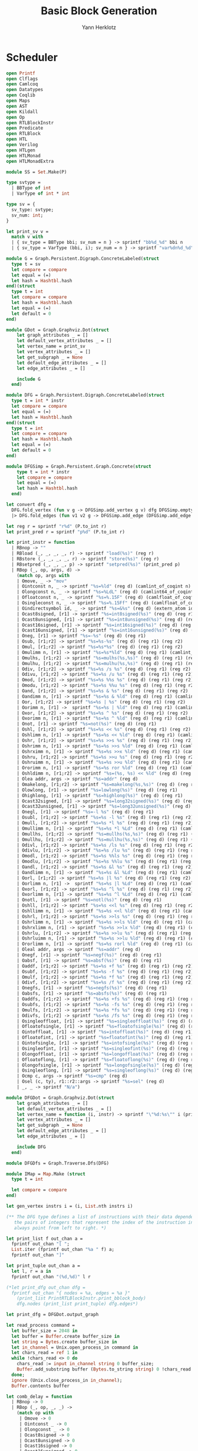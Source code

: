 #+title: Basic Block Generation
#+author: Yann Herklotz
#+email: yann [at] yannherklotz [dot] com

* Scheduler
:PROPERTIES:
:header-args:ocaml: :comments noweb :noweb no-export :padline yes :tangle ../src/hls/Schedule.ml
:END:

#+begin_src ocaml :comments no :padline no :exports none
<<license>>
#+end_src

#+name: scheduler-main
#+begin_src ocaml
open Printf
open Clflags
open Camlcoq
open Datatypes
open Coqlib
open Maps
open AST
open Kildall
open Op
open RTLBlockInstr
open Predicate
open RTLBlock
open HTL
open Verilog
open HTLgen
open HTLMonad
open HTLMonadExtra

module SS = Set.Make(P)

type svtype =
  | BBType of int
  | VarType of int * int

type sv = {
  sv_type: svtype;
  sv_num: int;
}

let print_sv v =
  match v with
  | { sv_type = BBType bbi; sv_num = n } -> sprintf "bb%d_%d" bbi n
  | { sv_type = VarType (bbi, i); sv_num = n } -> sprintf "var%dn%d_%d" bbi i n

module G = Graph.Persistent.Digraph.ConcreteLabeled(struct
  type t = sv
  let compare = compare
  let equal = (=)
  let hash = Hashtbl.hash
end)(struct
  type t = int
  let compare = compare
  let hash = Hashtbl.hash
  let equal = (=)
  let default = 0
end)

module GDot = Graph.Graphviz.Dot(struct
    let graph_attributes _ = []
    let default_vertex_attributes _ = []
    let vertex_name = print_sv
    let vertex_attributes _ = []
    let get_subgraph _ = None
    let default_edge_attributes _ = []
    let edge_attributes _ = []

    include G
  end)

module DFG = Graph.Persistent.Digraph.ConcreteLabeled(struct
  type t = int * instr
  let compare = compare
  let equal = (=)
  let hash = Hashtbl.hash
end)(struct
  type t = int
  let compare = compare
  let hash = Hashtbl.hash
  let equal = (=)
  let default = 0
end)

module DFGSimp = Graph.Persistent.Graph.Concrete(struct
    type t = int * instr
    let compare = compare
    let equal = (=)
    let hash = Hashtbl.hash
  end)

let convert dfg =
  DFG.fold_vertex (fun v g -> DFGSimp.add_vertex g v) dfg DFGSimp.empty
  |> DFG.fold_edges (fun v1 v2 g -> DFGSimp.add_edge (DFGSimp.add_edge g v1 v2) v2 v1) dfg

let reg r = sprintf "r%d" (P.to_int r)
let print_pred r = sprintf "p%d" (P.to_int r)

let print_instr = function
  | RBnop -> ""
  | RBload (_, _, _, _, r) -> sprintf "load(%s)" (reg r)
  | RBstore (_, _, _, _, r) -> sprintf "store(%s)" (reg r)
  | RBsetpred (_, _, _, p) -> sprintf "setpred(%s)" (print_pred p)
  | RBop (_, op, args, d) ->
    (match op, args with
    | Omove, _ -> "mov"
    | Ointconst n, _ -> sprintf "%s=%ld" (reg d) (camlint_of_coqint n)
    | Olongconst n, _ -> sprintf "%s=%LdL" (reg d) (camlint64_of_coqint n)
    | Ofloatconst n, _ -> sprintf "%s=%.15F" (reg d) (camlfloat_of_coqfloat n)
    | Osingleconst n, _ -> sprintf "%s=%.15Ff" (reg d) (camlfloat_of_coqfloat32 n)
    | Oindirectsymbol id, _ -> sprintf "%s=&%s" (reg d) (extern_atom id)
    | Ocast8signed, [r1] -> sprintf "%s=int8signed(%s)" (reg d) (reg r1)
    | Ocast8unsigned, [r1] -> sprintf "%s=int8unsigned(%s)" (reg d) (reg r1)
    | Ocast16signed, [r1] -> sprintf "%s=int16signed(%s)" (reg d) (reg r1)
    | Ocast16unsigned, [r1] -> sprintf "%s=int16unsigned(%s)" (reg d) (reg r1)
    | Oneg, [r1] -> sprintf "%s=-%s" (reg d) (reg r1)
    | Osub, [r1;r2] -> sprintf "%s=%s-%s" (reg d) (reg r1) (reg r2)
    | Omul, [r1;r2] -> sprintf "%s=%s*%s" (reg d) (reg r1) (reg r2)
    | Omulimm n, [r1] -> sprintf "%s=%s*%ld" (reg d) (reg r1) (camlint_of_coqint n)
    | Omulhs, [r1;r2] -> sprintf "%s=mulhs(%s,%s)" (reg d) (reg r1) (reg r2)
    | Omulhu, [r1;r2] -> sprintf "%s=mulhu(%s,%s)" (reg d) (reg r1) (reg r2)
    | Odiv, [r1;r2] -> sprintf "%s=%s /s %s" (reg d) (reg r1) (reg r2)
    | Odivu, [r1;r2] -> sprintf "%s=%s /u %s" (reg d) (reg r1) (reg r2)
    | Omod, [r1;r2] -> sprintf "%s=%s %%s %s" (reg d) (reg r1) (reg r2)
    | Omodu, [r1;r2] -> sprintf "%s=%s %%u %s" (reg d) (reg r1) (reg r2)
    | Oand, [r1;r2] -> sprintf "%s=%s & %s" (reg d) (reg r1) (reg r2)
    | Oandimm n, [r1] -> sprintf "%s=%s & %ld" (reg d) (reg r1) (camlint_of_coqint n)
    | Oor, [r1;r2] -> sprintf "%s=%s | %s" (reg d) (reg r1) (reg r2)
    | Oorimm n, [r1] ->  sprintf "%s=%s | %ld" (reg d) (reg r1) (camlint_of_coqint n)
    | Oxor, [r1;r2] -> sprintf "%s=%s ^ %s" (reg d) (reg r1) (reg r2)
    | Oxorimm n, [r1] -> sprintf "%s=%s ^ %ld" (reg d) (reg r1) (camlint_of_coqint n)
    | Onot, [r1] -> sprintf "%s=not(%s)" (reg d) (reg r1)
    | Oshl, [r1;r2] -> sprintf "%s=%s << %s" (reg d) (reg r1) (reg r2)
    | Oshlimm n, [r1] -> sprintf "%s=%s << %ld" (reg d) (reg r1) (camlint_of_coqint n)
    | Oshr, [r1;r2] -> sprintf "%s=%s >>s %s" (reg d) (reg r1) (reg r2)
    | Oshrimm n, [r1] -> sprintf "%s=%s >>s %ld" (reg d) (reg r1) (camlint_of_coqint n)
    | Oshrximm n, [r1] -> sprintf "%s=%s >>x %ld" (reg d) (reg r1) (camlint_of_coqint n)
    | Oshru, [r1;r2] -> sprintf "%s=%s >>u %s" (reg d) (reg r1) (reg r2)
    | Oshruimm n, [r1] -> sprintf "%s=%s >>u %ld" (reg d) (reg r1) (camlint_of_coqint n)
    | Ororimm n, [r1] -> sprintf "%s=%s ror %ld" (reg d) (reg r1) (camlint_of_coqint n)
    | Oshldimm n, [r1;r2] -> sprintf "%s=(%s, %s) << %ld" (reg d) (reg r1) (reg r2) (camlint_of_coqint n)
    | Olea addr, args -> sprintf "%s=addr" (reg d)
    | Omakelong, [r1;r2] -> sprintf "%s=makelong(%s,%s)" (reg d) (reg r1) (reg r2)
    | Olowlong, [r1] -> sprintf "%s=lowlong(%s)" (reg d) (reg r1)
    | Ohighlong, [r1] -> sprintf "%s=highlong(%s)" (reg d) (reg r1)
    | Ocast32signed, [r1] -> sprintf "%s=long32signed(%s)" (reg d) (reg r1)
    | Ocast32unsigned, [r1] -> sprintf "%s=long32unsigned(%s)" (reg d) (reg r1)
    | Onegl, [r1] -> sprintf "%s=-l %s" (reg d) (reg r1)
    | Osubl, [r1;r2] -> sprintf "%s=%s -l %s" (reg d) (reg r1) (reg r2)
    | Omull, [r1;r2] -> sprintf "%s=%s *l %s" (reg d) (reg r1) (reg r2)
    | Omullimm n, [r1] -> sprintf "%s=%s *l %Ld" (reg d) (reg r1) (camlint64_of_coqint n)
    | Omullhs, [r1;r2] -> sprintf "%s=mullhs(%s,%s)" (reg d) (reg r1) (reg r2)
    | Omullhu, [r1;r2] -> sprintf "%s=mullhu(%s,%s)" (reg d) (reg r1) (reg r2)
    | Odivl, [r1;r2] -> sprintf "%s=%s /ls %s" (reg d) (reg r1) (reg r2)
    | Odivlu, [r1;r2] -> sprintf "%s=%s /lu %s" (reg d) (reg r1) (reg r2)
    | Omodl, [r1;r2] -> sprintf "%s=%s %%ls %s" (reg d) (reg r1) (reg r2)
    | Omodlu, [r1;r2] -> sprintf "%s=%s %%lu %s" (reg d) (reg r1) (reg r2)
    | Oandl, [r1;r2] -> sprintf "%s=%s &l %s" (reg d) (reg r1) (reg r2)
    | Oandlimm n, [r1] -> sprintf "%s=%s &l %Ld" (reg d) (reg r1) (camlint64_of_coqint n)
    | Oorl, [r1;r2] -> sprintf "%s=%s |l %s" (reg d) (reg r1) (reg r2)
    | Oorlimm n, [r1] ->  sprintf "%s=%s |l %Ld" (reg d) (reg r1) (camlint64_of_coqint n)
    | Oxorl, [r1;r2] -> sprintf "%s=%s ^l %s" (reg d) (reg r1) (reg r2)
    | Oxorlimm n, [r1] -> sprintf "%s=%s ^l %Ld" (reg d) (reg r1) (camlint64_of_coqint n)
    | Onotl, [r1] -> sprintf "%s=notl(%s)" (reg d) (reg r1)
    | Oshll, [r1;r2] -> sprintf "%s=%s <<l %s" (reg d) (reg r1) (reg r2)
    | Oshllimm n, [r1] -> sprintf "%s=%s <<l %ld" (reg d) (reg r1) (camlint_of_coqint n)
    | Oshrl, [r1;r2] -> sprintf "%s=%s >>ls %s" (reg d) (reg r1) (reg r2)
    | Oshrlimm n, [r1] -> sprintf "%s=%s >>ls %ld" (reg d) (reg r1) (camlint_of_coqint n)
    | Oshrxlimm n, [r1] -> sprintf "%s=%s >>lx %ld" (reg d) (reg r1) (camlint_of_coqint n)
    | Oshrlu, [r1;r2] -> sprintf "%s=%s >>lu %s" (reg d) (reg r1) (reg r2)
    | Oshrluimm n, [r1] -> sprintf "%s=%s >>lu %ld" (reg d) (reg r1) (camlint_of_coqint n)
    | Ororlimm n, [r1] -> sprintf "%s=%s rorl %ld" (reg d) (reg r1) (camlint_of_coqint n)
    | Oleal addr, args -> sprintf "%s=addr" (reg d)
    | Onegf, [r1] -> sprintf "%s=negf(%s)" (reg d) (reg r1)
    | Oabsf, [r1] -> sprintf "%s=absf(%s)" (reg d) (reg r1)
    | Oaddf, [r1;r2] -> sprintf "%s=%s +f %s" (reg d) (reg r1) (reg r2)
    | Osubf, [r1;r2] -> sprintf "%s=%s -f %s" (reg d) (reg r1) (reg r2)
    | Omulf, [r1;r2] -> sprintf "%s=%s *f %s" (reg d) (reg r1) (reg r2)
    | Odivf, [r1;r2] -> sprintf "%s=%s /f %s" (reg d) (reg r1) (reg r2)
    | Onegfs, [r1] -> sprintf "%s=negfs(%s)" (reg d) (reg r1)
    | Oabsfs, [r1] -> sprintf "%s=absfs(%s)" (reg d) (reg r1)
    | Oaddfs, [r1;r2] -> sprintf "%s=%s +fs %s" (reg d) (reg r1) (reg r2)
    | Osubfs, [r1;r2] -> sprintf "%s=%s -fs %s" (reg d) (reg r1) (reg r2)
    | Omulfs, [r1;r2] -> sprintf "%s=%s *fs %s" (reg d) (reg r1) (reg r2)
    | Odivfs, [r1;r2] -> sprintf "%s=%s /fs %s" (reg d) (reg r1) (reg r2)
    | Osingleoffloat, [r1] -> sprintf "%s=singleoffloat(%s)" (reg d) (reg r1)
    | Ofloatofsingle, [r1] -> sprintf "%s=floatofsingle(%s)" (reg d) (reg r1)
    | Ointoffloat, [r1] -> sprintf "%s=intoffloat(%s)" (reg d) (reg r1)
    | Ofloatofint, [r1] -> sprintf "%s=floatofint(%s)" (reg d) (reg r1)
    | Ointofsingle, [r1] -> sprintf "%s=intofsingle(%s)" (reg d) (reg r1)
    | Osingleofint, [r1] -> sprintf "%s=singleofint(%s)" (reg d) (reg r1)
    | Olongoffloat, [r1] -> sprintf "%s=longoffloat(%s)" (reg d) (reg r1)
    | Ofloatoflong, [r1] -> sprintf "%s=floatoflong(%s)" (reg d) (reg r1)
    | Olongofsingle, [r1] -> sprintf "%s=longofsingle(%s)" (reg d) (reg r1)
    | Osingleoflong, [r1] -> sprintf "%s=singleoflong(%s)" (reg d) (reg r1)
    | Ocmp c, args -> sprintf "%s=cmp" (reg d)
    | Osel (c, ty), r1::r2::args -> sprintf "%s=sel" (reg d)
    | _, _ -> sprintf "N/a")

module DFGDot = Graph.Graphviz.Dot(struct
    let graph_attributes _ = []
    let default_vertex_attributes _ = []
    let vertex_name = function (i, instr) -> sprintf "\"%d:%s\"" i (print_instr instr)
    let vertex_attributes _ = []
    let get_subgraph _ = None
    let default_edge_attributes _ = []
    let edge_attributes _ = []

    include DFG
  end)

module DFGDfs = Graph.Traverse.Dfs(DFG)

module IMap = Map.Make (struct
  type t = int

  let compare = compare
end)

let gen_vertex instrs i = (i, List.nth instrs i)

(** The DFG type defines a list of instructions with their data dependencies as [edges], which are
   the pairs of integers that represent the index of the instruction in the [nodes].  The edges
   always point from left to right. *)

let print_list f out_chan a =
  fprintf out_chan "[ ";
  List.iter (fprintf out_chan "%a " f) a;
  fprintf out_chan "]"

let print_tuple out_chan a =
  let l, r = a in
  fprintf out_chan "(%d,%d)" l r

(*let print_dfg out_chan dfg =
  fprintf out_chan "{ nodes = %a, edges = %a }"
    (print_list PrintRTLBlockInstr.print_bblock_body)
    dfg.nodes (print_list print_tuple) dfg.edges*)

let print_dfg = DFGDot.output_graph

let read_process command =
  let buffer_size = 2048 in
  let buffer = Buffer.create buffer_size in
  let string = Bytes.create buffer_size in
  let in_channel = Unix.open_process_in command in
  let chars_read = ref 1 in
  while !chars_read <> 0 do
    chars_read := input in_channel string 0 buffer_size;
    Buffer.add_substring buffer (Bytes.to_string string) 0 !chars_read
  done;
  ignore (Unix.close_process_in in_channel);
  Buffer.contents buffer

let comb_delay = function
  | RBnop -> 0
  | RBop (_, op, _, _) ->
    (match op with
     | Omove -> 0
     | Ointconst _ -> 0
     | Olongconst _ -> 0
     | Ocast8signed -> 0
     | Ocast8unsigned -> 0
     | Ocast16signed -> 0
     | Ocast16unsigned -> 0
     | Oneg -> 0
     | Onot -> 0
     | Oor -> 0
     | Oorimm _ -> 0
     | Oand -> 0
     | Oandimm _ -> 0
     | Oxor -> 0
     | Oxorimm _ -> 0
     | Omul -> 8
     | Omulimm _ -> 8
     | Omulhs -> 8
     | Omulhu -> 8
     | Odiv -> 72
     | Odivu -> 72
     | Omod -> 72
     | Omodu -> 72
     | _ -> 1)
  | _ -> 1

let pipeline_stages = function
  | RBload _ -> 2
  | RBop (_, op, _, _) ->
    (match op with
     | Odiv -> 32
     | Odivu -> 32
     | Omod -> 32
     | Omodu -> 32
     | _ -> 0)
  | _ -> 0

(** Add a dependency if it uses a register that was written to previously. *)
let add_dep map i tree dfg curr =
  match PTree.get curr tree with
  | None -> dfg
  | Some ip ->
    let ipv = (List.nth map ip) in
    DFG.add_edge_e dfg (ipv, comb_delay (snd (List.nth map i)), List.nth map i)

(** This function calculates the dependencies of each instruction.  The nodes correspond to previous
   registers that were allocated and show which instruction caused it.

   This function only gathers the RAW constraints, and will therefore only be active for operations
   that modify registers, which is this case only affects loads and operations. *)
let accumulate_RAW_deps map dfg curr =
  let i, dst_map, graph = dfg in
  let acc_dep_instruction rs dst =
    ( i + 1,
      PTree.set dst i dst_map,
      List.fold_left (add_dep map i dst_map) graph rs
    )
  in
  let acc_dep_instruction_nodst rs =
    ( i + 1,
      dst_map,
    List.fold_left (add_dep map i dst_map) graph rs)
  in
  match curr with
  | RBop (op, _, rs, dst) -> acc_dep_instruction rs dst
  | RBload (op, _mem, _addr, rs, dst) -> acc_dep_instruction rs dst
  | RBsetpred (_op, _mem, rs, _p) -> acc_dep_instruction_nodst rs
  | RBstore (op, _mem, _addr, rs, src) -> acc_dep_instruction_nodst (src :: rs)
  | _ -> (i + 1, dst_map, graph)

(** Finds the next write to the [dst] register.  This is a small optimisation so that only one
   dependency is generated for a data dependency. *)
let rec find_next_dst_write i dst i' curr =
  let check_dst dst' curr' =
    if dst = dst' then Some (i, i')
    else find_next_dst_write i dst (i' + 1) curr'
  in
  match curr with
  | [] -> None
  | RBop (_, _, _, dst') :: curr' -> check_dst dst' curr'
  | RBload (_, _, _, _, dst') :: curr' -> check_dst dst' curr'
  | _ :: curr' -> find_next_dst_write i dst (i' + 1) curr'

let rec find_all_next_dst_read i dst i' curr =
  let check_dst rs curr' =
    if List.exists (fun x -> x = dst) rs
    then (i, i') :: find_all_next_dst_read i dst (i' + 1) curr'
    else find_all_next_dst_read i dst (i' + 1) curr'
  in
  match curr with
  | [] -> []
  | RBop (_, _, rs, _) :: curr' -> check_dst rs curr'
  | RBload (_, _, _, rs, _) :: curr' -> check_dst rs curr'
  | RBstore (_, _, _, rs, src) :: curr' -> check_dst (src :: rs) curr'
  | RBnop :: curr' -> find_all_next_dst_read i dst (i' + 1) curr'
  | RBsetpred (_, _, rs, _) :: curr' -> check_dst rs curr'

let drop i lst =
  let rec drop' i' lst' =
    match lst' with
    | _ :: ls -> if i' = i then ls else drop' (i' + 1) ls
    | [] -> []
  in
  if i = 0 then lst else drop' 1 lst

let take i lst =
  let rec take' i' lst' =
    match lst' with
    | l :: ls -> if i' = i then [ l ] else l :: take' (i' + 1) ls
    | [] -> []
  in
  if i = 0 then [] else take' 1 lst

let rec next_store i = function
  | [] -> None
  | RBstore (_, _, _, _, _) :: _ -> Some i
  | _ :: rst -> next_store (i + 1) rst

let rec next_load i = function
  | [] -> None
  | RBload (_, _, _, _, _) :: _ -> Some i
  | _ :: rst -> next_load (i + 1) rst

let accumulate_RAW_mem_deps instrs dfg curri =
  let i, curr = curri in
  match curr with
  | RBload (_, _, _, _, _) -> (
      match next_store 0 (take i instrs |> List.rev) with
      | None -> dfg
      | Some d -> DFG.add_edge dfg (gen_vertex instrs (i - d - 1)) (gen_vertex instrs i) )
  | _ -> dfg

let accumulate_WAR_mem_deps instrs dfg curri =
  let i, curr = curri in
  match curr with
  | RBstore (_, _, _, _, _) -> (
      match next_load 0 (take i instrs |> List.rev) with
      | None -> dfg
      | Some d -> DFG.add_edge dfg (gen_vertex instrs (i - d - 1)) (gen_vertex instrs i) )
  | _ -> dfg

let accumulate_WAW_mem_deps instrs dfg curri =
  let i, curr = curri in
  match curr with
  | RBstore (_, _, _, _, _) -> (
      match next_store 0 (take i instrs |> List.rev) with
      | None -> dfg
      | Some d -> DFG.add_edge dfg (gen_vertex instrs (i - d - 1)) (gen_vertex instrs i))
  | _ -> dfg

(** Predicate dependencies. *)

let rec in_predicate p p' =
  match p' with
  | Plit p'' -> P.to_int p = P.to_int (snd p'')
  | Pand (p1, p2) -> in_predicate p p1 || in_predicate p p2
  | Por (p1, p2) -> in_predicate p p1 || in_predicate p p2
  | Ptrue -> false
  | Pfalse -> false

let get_predicate = function
  | RBop (p, _, _, _) -> p
  | RBload (p, _, _, _, _) -> p
  | RBstore (p, _, _, _, _) -> p
  | RBsetpred (p, _, _, _) -> p
  | _ -> None

let rec next_setpred p i = function
  | [] -> None
  | RBsetpred (_, _, _, p') :: rst ->
    if in_predicate p' p then
      Some i
    else
      next_setpred p (i + 1) rst
  | _ :: rst -> next_setpred p (i + 1) rst

let rec next_preduse p i instr=
  let next p' rst =
    if in_predicate p p' then
      Some i
    else
      next_preduse p (i + 1) rst
  in
  match instr with
  | [] -> None
  | RBload (Some p', _, _, _, _) :: rst -> next p' rst
  | RBstore (Some p', _, _, _, _) :: rst -> next p' rst
  | RBop (Some p', _, _, _) :: rst -> next p' rst
  | RBsetpred (Some p', _, _, _) :: rst -> next p' rst
  | _ :: rst -> next_load (i + 1) rst

let accumulate_RAW_pred_deps instrs dfg curri =
  let i, curr = curri in
  match get_predicate curr with
  | Some p -> (
      match next_setpred p 0 (take i instrs |> List.rev) with
      | None -> dfg
      | Some d -> DFG.add_edge dfg (gen_vertex instrs (i - d - 1)) (gen_vertex instrs i) )
  | _ -> dfg

let accumulate_WAR_pred_deps instrs dfg curri =
  let i, curr = curri in
  match curr with
  | RBsetpred (_, _, _, p) -> (
      match next_preduse p 0 (take i instrs |> List.rev) with
      | None -> dfg
      | Some d -> DFG.add_edge dfg (gen_vertex instrs (i - d - 1)) (gen_vertex instrs i) )
  | _ -> dfg

let accumulate_WAW_pred_deps instrs dfg curri =
  let i, curr = curri in
  match curr with
  | RBsetpred (_, _, _, p) -> (
      match next_setpred (Plit (true, p)) 0 (take i instrs |> List.rev) with
      | None -> dfg
      | Some d -> DFG.add_edge dfg (gen_vertex instrs (i - d - 1)) (gen_vertex instrs i) )
  | _ -> dfg

(** This function calculates the WAW dependencies, which happen when two writes are ordered one
   after another and therefore have to be kept in that order.  This accumulation might be redundant
   if register renaming is done before hand, because then these dependencies can be avoided. *)
let accumulate_WAW_deps instrs dfg curri =
  let i, curr = curri in
  let dst_dep dst =
    match find_next_dst_write i dst (i + 1) (drop (i + 1) instrs) with
    | Some (a, b) -> DFG.add_edge dfg (gen_vertex instrs a) (gen_vertex instrs b)
    | _ -> dfg
  in
  match curr with
  | RBop (_, _, _, dst) -> dst_dep dst
  | RBload (_, _, _, _, dst) -> dst_dep dst
  | RBstore (_, _, _, _, _) -> (
      match next_store (i + 1) (drop (i + 1) instrs) with
      | None -> dfg
      | Some i' -> DFG.add_edge dfg (gen_vertex instrs i) (gen_vertex instrs i') )
  | _ -> dfg

let accumulate_WAR_deps instrs dfg curri =
  let i, curr = curri in
  let dst_dep dst =
    let dep_list = find_all_next_dst_read i dst 0 (take i instrs |> List.rev)
        |> List.map (function (d, d') -> (i - d' - 1, d))
    in
    List.fold_left (fun g ->
        function (d, d') -> DFG.add_edge g (gen_vertex instrs d) (gen_vertex instrs d')) dfg dep_list
  in
  match curr with
  | RBop (_, _, _, dst) -> dst_dep dst
  | RBload (_, _, _, _, dst) -> dst_dep dst
  | _ -> dfg

let assigned_vars vars = function
  | RBnop -> vars
  | RBop (_, _, _, dst) -> dst :: vars
  | RBload (_, _, _, _, dst) -> dst :: vars
  | RBstore (_, _, _, _, _) -> vars
  | RBsetpred (_, _, _, _) -> vars

let get_pred = function
  | RBnop -> None
  | RBop (op, _, _, _) -> op
  | RBload (op, _, _, _, _) -> op
  | RBstore (op, _, _, _, _) -> op
  | RBsetpred (_, _, _, _) -> None

let independant_pred p p' =
  match sat_pred_simple (Pand (p, p')) with
  | None -> true
  | _ -> false

let check_dependent op1 op2 =
  match op1, op2 with
  | Some p, Some p' -> not (independant_pred p p')
  | _, _ -> true

let remove_unnecessary_deps graph =
  let is_dependent v1 v2 g =
    let (_, instr1) = v1 in
    let (_, instr2) = v2 in
    if check_dependent (get_pred instr1) (get_pred instr2)
    then g
    else DFG.remove_edge g v1 v2
  in
  DFG.fold_edges is_dependent graph graph

(** All the nodes in the DFG have to come after the source of the basic block, and should terminate
   before the sink of the basic block.  After that, there should be constraints for data
   dependencies between nodes. *)
let gather_bb_constraints debug bb =
  let ibody = List.mapi (fun i a -> (i, a)) bb.bb_body in
  let dfg = List.fold_left (fun dfg v -> DFG.add_vertex dfg v) DFG.empty ibody in
  let _, _, dfg' =
    List.fold_left (accumulate_RAW_deps ibody)
      (0, PTree.empty, dfg)
      bb.bb_body
  in
  let dfg'' = List.fold_left (fun dfg f -> List.fold_left (f bb.bb_body) dfg ibody) dfg'
      [ accumulate_WAW_deps;
        accumulate_WAR_deps;
        accumulate_RAW_mem_deps;
        accumulate_WAR_mem_deps;
        accumulate_WAW_mem_deps;
        accumulate_RAW_pred_deps;
        accumulate_WAR_pred_deps;
        accumulate_WAW_pred_deps
      ]
  in
  let dfg''' = remove_unnecessary_deps dfg'' in
  (List.length bb.bb_body, dfg''', successors_instr bb.bb_exit)

let encode_var bbn n i = { sv_type = VarType (bbn, n); sv_num = i }
let encode_bb bbn i = { sv_type = BBType bbn; sv_num = i }

let add_initial_sv n dfg constr =
  let add_initial_sv' (i, instr) g =
    let pipes = pipeline_stages instr in
    if pipes > 0 then
      List.init pipes (fun i' -> i')
      |> List.fold_left (fun g i' ->
          G.add_edge_e g (encode_var n i i', -1, encode_var n i (i'+1))
        ) g
    else g
  in
  DFG.fold_vertex add_initial_sv' dfg constr

let add_super_nodes n dfg =
  DFG.fold_vertex (function v1 -> fun g ->
      (if DFG.in_degree dfg v1 = 0
       then G.add_edge_e g (encode_bb n 0, 0, encode_var n (fst v1) 0)
       else g) |>
      (fun g' ->
         if DFG.out_degree dfg v1 = 0
         then G.add_edge_e g' (encode_var n (fst v1) (pipeline_stages (snd v1)),
                               0, encode_bb n 1)
         else g')) dfg

let add_data_deps n =
  DFG.fold_edges_e (function ((i1, instr1), _, (i2, _)) -> fun g ->
      let end_sv = pipeline_stages instr1 in
      G.add_edge_e g (encode_var n i1 end_sv, 0, encode_var n i2 0)
    )

let add_ctrl_deps n succs constr =
  List.fold_left (fun g n' ->
      G.add_edge_e g (encode_bb n 1, -1, encode_bb n' 0)
    ) constr succs

module BFDFG = Graph.Path.BellmanFord(DFG)(struct
    include DFG
    type t = int
    let weight = DFG.E.label
    let compare = compare
    let add = (+)
    let zero = 0
  end)

module TopoDFG = Graph.Topological.Make(DFG)

let negate_graph constr =
  DFG.fold_edges_e (function (v1, e, v2) -> fun g ->
      DFG.add_edge_e g (v1, -e, v2)
    ) constr DFG.empty

let add_cycle_constr maxf n dfg constr =
  let negated_dfg = negate_graph dfg in
  let max_initial_del = DFG.fold_vertex (fun v1 g ->
      if DFG.in_degree dfg v1 = 0
      then max g (comb_delay (snd v1))
      else g) dfg 0 in
  let longest_path v = BFDFG.all_shortest_paths negated_dfg v
                       |> BFDFG.H.to_seq |> List.of_seq
                       |> List.map (function (x, y) -> (x, y - max_initial_del)) in
  let constrained_paths = List.filter (function (_, m) -> - m > maxf) in
  List.fold_left (fun g -> function (v, v', w) ->
      G.add_edge_e g (encode_var n (fst v) 0,
                      - (int_of_float (Float.ceil (Float.div (float_of_int w) (float_of_int maxf))) - 1),
                      encode_var n (fst v') 0)
    ) constr (DFG.fold_vertex (fun v l ->
      List.append l (longest_path v (*|> (function l -> List.iter (function (a, x) ->
          printf "c: %d %d\n" (fst a) x) l; l)*) |> constrained_paths (* |> (function l -> List.iter (function (a, x) ->
          printf "%d %d\n" (fst a) x) l; l)*)
                     |> List.map (function (v', w) -> (v, v', - w)))
    ) dfg [])

type resource =
  | Mem
  | SDiv
  | UDiv

type resources = {
  res_mem: DFG.V.t list;
  res_udiv: DFG.V.t list;
  res_sdiv: DFG.V.t list;
}

let find_resource = function
  | RBload _ -> Some Mem
  | RBstore _ -> Some Mem
  | RBop (_, op, _, _) ->
    ( match op with
      | Odiv -> Some SDiv
      | Odivu -> Some UDiv
      | Omod -> Some SDiv
      | Omodu -> Some UDiv
      | _ -> None )
  | _ -> None

let add_resource_constr n dfg constr =
  let res = TopoDFG.fold (function (i, instr) ->
    function {res_mem = ml; res_sdiv = sdl; res_udiv = udl} as r ->
    match find_resource instr with
    | Some SDiv -> {r with res_sdiv = (i, instr) :: sdl}
    | Some UDiv -> {r with res_udiv = (i, instr) :: udl}
    | Some Mem -> {r with res_mem = (i, instr) :: ml}
    | None -> r
    ) dfg {res_mem = []; res_sdiv = []; res_udiv = []}
  in
  let get_constraints l g = List.fold_left (fun gv v' ->
      match gv with
      | (g, None) -> (g, Some v')
      | (g, Some v) ->
        (G.add_edge_e g (encode_var n (fst v) 0, -1, encode_var n (fst v') 0), Some v')
    ) (g, None) l |> fst
  in
  get_constraints (List.rev res.res_mem) constr
  |> get_constraints (List.rev res.res_udiv)
  |> get_constraints (List.rev res.res_sdiv)

let gather_cfg_constraints c constr curr =
  let (n, dfg) = curr in
  match PTree.get (P.of_int n) c with
  | None -> assert false
  | Some { bb_exit = ctrl; _ } ->
    add_super_nodes n dfg constr
    |> add_initial_sv n dfg
    |> add_data_deps n dfg
    |> add_ctrl_deps n (successors_instr ctrl
                        |> List.map P.to_int
                        |> List.filter (fun n' -> n' < n))
    |> add_cycle_constr 8 n dfg
    |> add_resource_constr n dfg

let rec intersperse s = function
  | [] -> []
  | [ a ] -> [ a ]
  | x :: xs -> x :: s :: intersperse s xs

let print_objective constr =
  let vars = G.fold_vertex (fun v1 l ->
      match v1 with
      | { sv_type = VarType _; sv_num = 0 } -> print_sv v1 :: l
      | _ -> l
    ) constr []
  in
  "min: " ^ String.concat "" (intersperse " + " vars) ^ ";\n"

let print_lp constr =
  print_objective constr ^
  (G.fold_edges_e (function (e1, w, e2) -> fun s ->
       s ^ sprintf "%s - %s <= %d;\n" (print_sv e1) (print_sv e2) w
     ) constr "" |>
   G.fold_vertex (fun v1 s ->
       s ^ sprintf "int %s;\n" (print_sv v1)
     ) constr)

let update_schedule v = function Some l -> Some (v :: l) | None -> Some [ v ]

let parse_soln (tree, bbtree) s =
  let r = Str.regexp "var\\([0-9]+\\)n\\([0-9]+\\)_0[ ]+\\([0-9]+\\)" in
  let bb = Str.regexp "bb\\([0-9]+\\)_\\([0-9]+\\)[ ]+\\([0-9]+\\)" in
  let upd s = IMap.update
            (Str.matched_group 1 s |> int_of_string)
            (update_schedule
               ( Str.matched_group 2 s |> int_of_string,
                 Str.matched_group 3 s |> int_of_string ))
  in
  if Str.string_match r s 0
  then (upd s tree, bbtree)
  else
    (if Str.string_match bb s 0
     then (tree, upd s bbtree)
     else (tree, bbtree))

let solve_constraints constr =
  let (fn, oc) = Filename.open_temp_file "vericert_" "_lp_solve" in
  fprintf oc "%s\n" (print_lp constr);
  close_out oc;

  let res = Str.split (Str.regexp_string "\n") (read_process ("lp_solve " ^ fn))
            |> drop 3
            |> List.fold_left parse_soln (IMap.empty, IMap.empty)
  in
  (*Sys.remove fn;*) res

let subgraph dfg l =
  let dfg' = List.fold_left (fun g v -> DFG.add_vertex g v) DFG.empty l in
  List.fold_left (fun g v ->
      List.fold_left (fun g' v' ->
          let edges = DFG.find_all_edges dfg v v' in
          List.fold_left DFG.add_edge_e g' edges
        ) g l
    ) dfg' l

let rec all_successors dfg v =
  List.concat (List.fold_left (fun l v ->
      all_successors dfg v :: l
    ) [] (DFG.succ dfg v))

let order_instr dfg =
  DFG.fold_vertex (fun v li ->
      if DFG.in_degree dfg v = 0
      then (List.map snd (v :: all_successors dfg v)) :: li
      else li
    ) dfg []

let combine_bb_schedule schedule s =
  let i, st = s in
  IMap.update st (update_schedule i) schedule

(**let add_el dfg i l =
  List.*)

let check_in el =
  List.exists (List.exists ((=) el))

let all_dfs dfg =
  let roots = DFG.fold_vertex (fun v li ->
      if DFG.in_degree dfg v = 0 then v :: li else li
    ) dfg [] in
  let dfg' = DFG.fold_edges (fun v1 v2 g -> DFG.add_edge g v2 v1) dfg dfg in
  List.fold_left (fun a el ->
      if check_in el a then a else
        (DFGDfs.fold_component (fun v l -> v :: l) [] dfg' el) :: a) [] roots

let range s e =
  List.init (e - s) (fun i -> i)
  |> List.map (fun x -> x + s)

(** Should generate the [RTLPar] code based on the input [RTLBlock] description. *)
let transf_rtlpar c c' schedule =
  let f i bb : RTLPar.bblock =
    match bb with
    | { bb_body = []; bb_exit = c } -> { bb_body = []; bb_exit = c }
    | { bb_body = bb_body'; bb_exit = ctrl_flow } ->
      let dfg = match PTree.get i c' with None -> assert false | Some x -> x in
      let bb_st_e =
        let m = IMap.find (P.to_int i) (snd schedule) in
        (List.assq 0 m, List.assq 1 m) in
      let i_sched = IMap.find (P.to_int i) (fst schedule) in
      let i_sched_tree =
        List.fold_left combine_bb_schedule IMap.empty i_sched
      in
      let body = IMap.to_seq i_sched_tree |> List.of_seq |> List.map snd
                 |> List.map (List.map (fun x -> (x, List.nth bb_body' x)))
      in
      let body2 = List.fold_left (fun x b ->
          match IMap.find_opt b i_sched_tree with
          | Some i -> i :: x
          | None -> [] :: x
        ) [] (range (fst bb_st_e) (snd bb_st_e + 1))
        |> List.map (List.map (fun x -> (x, List.nth bb_body' x)))
        |> List.rev
      in
      (*let final_body = List.map (fun x -> subgraph dfg x |> order_instr) body in*)
      let final_body2 = List.map (fun x -> subgraph dfg x
                                           |> (fun x ->
                                               all_dfs x
                                               |> List.map (subgraph x)
                                               |> List.map (fun y ->
                                                   TopoDFG.fold (fun i l -> snd i :: l) y []
                                                   |> List.rev))) body2
                                           (*|> (fun x -> TopoDFG.fold (fun i l -> snd i :: l) x [])
                                           |> List.rev) body2*)
      in
      { bb_body = final_body2;
        bb_exit = ctrl_flow
      }
  in
  PTree.map f c

let schedule entry (c : RTLBlock.bb RTLBlockInstr.code) =
  let debug = true in
  let transf_graph (_, dfg, _) = dfg in
  let c' = PTree.map1 (fun x -> gather_bb_constraints false x |> transf_graph) c in
  (*let _ = if debug then PTree.map (fun r o -> printf "##### %d #####\n%a\n\n" (P.to_int r) print_dfg o) c' else PTree.empty in*)
  let cgraph = PTree.elements c'
               |> List.map (function (x, y) -> (P.to_int x, y))
               |> List.fold_left (gather_cfg_constraints c) G.empty
  in
  let graph = open_out "constr_graph.dot" in
  fprintf graph "%a\n" GDot.output_graph cgraph;
  close_out graph;
  let schedule' = solve_constraints cgraph in
  (**IMap.iter (fun a b -> printf "##### %d #####\n%a\n\n" a (print_list print_tuple) b) schedule';*)
  (**printf "Schedule: %a\n" (fun a x -> IMap.iter (fun d -> fprintf a "%d: %a\n" d (print_list print_tuple)) x) schedule';*)
  transf_rtlpar c c' schedule'

let rec find_reachable_states c e =
  match PTree.get e c with
  | Some { bb_exit = ex; _ } ->
    e :: List.fold_left (fun x a -> List.concat [x; find_reachable_states c a]) []
      (successors_instr ex |> List.filter (fun x -> P.lt x e))
  | None -> assert false

let add_to_tree c nt i =
  match PTree.get i c with
  | Some p -> PTree.set i p nt
  | None -> assert false

let schedule_fn (f : RTLBlock.coq_function) : RTLPar.coq_function =
  let scheduled = schedule f.fn_entrypoint f.fn_code in
  let reachable = find_reachable_states scheduled f.fn_entrypoint
                  |> List.to_seq |> SS.of_seq |> SS.to_seq |> List.of_seq in
  { fn_sig = f.fn_sig;
    fn_params = f.fn_params;
    fn_stacksize = f.fn_stacksize;
    fn_code = scheduled (*List.fold_left (add_to_tree scheduled) PTree.empty reachable*);
    fn_entrypoint = f.fn_entrypoint
  }
#+end_src

* RTLPargen
:PROPERTIES:
:header-args:coq: :comments noweb :noweb no-export :padline yes :tangle ../src/hls/RTLPargen.v
:END:

#+begin_src coq :comments no :padline no :exports none
<<license>>
#+end_src

#+name: rtlpargen-main
#+begin_src coq
Require Import compcert.backend.Registers.
Require Import compcert.common.AST.
Require Import compcert.common.Globalenvs.
Require Import compcert.common.Memory.
Require Import compcert.common.Values.
Require Import compcert.lib.Floats.
Require Import compcert.lib.Integers.
Require Import compcert.lib.Maps.
Require compcert.verilog.Op.

Require Import vericert.common.Vericertlib.
Require Import vericert.hls.RTLBlock.
Require Import vericert.hls.RTLPar.
Require Import vericert.hls.RTLBlockInstr.
Require Import vericert.hls.Predicate.
Require Import vericert.hls.Abstr.
Import NE.NonEmptyNotation.

#[local] Open Scope positive.
#[local] Open Scope forest.
#[local] Open Scope pred_op.
#+end_src

** Abstract Computations

Define the abstract computation using the [update] function, which will set each register to its
symbolic value.  First we need to define a few helper functions to correctly translate the
predicates.

#+name: rtlpargen-generation
#+begin_src coq
Fixpoint list_translation (l : list reg) (f : forest) {struct l} : list pred_expr :=
  match l with
  | nil => nil
  | i :: l => (f # (Reg i)) :: (list_translation l f)
  end.

Fixpoint replicate {A} (n: nat) (l: A) :=
  match n with
  | O => nil
  | S n => l :: replicate n l
  end.

Definition merge''' x y :=
  match x, y with
  | Some p1, Some p2 => Some (Pand p1 p2)
  | Some p, None | None, Some p => Some p
  | None, None => None
  end.

Definition merge'' x :=
  match x with
  | ((a, e), (b, el)) => (merge''' a b, Econs e el)
  end.

Definition map_pred_op {A B} (pf: option pred_op * (A -> B)) (pa: option pred_op * A): option pred_op * B :=
  match pa, pf with
  | (p, a), (p', f) => (merge''' p p', f a)
  end.

Definition predicated_prod {A B: Type} (p1: predicated A) (p2: predicated B) :=
  NE.map (fun x => match x with ((a, b), (c, d)) => (Pand a c, (b, d)) end)
         (NE.non_empty_prod p1 p2).

Definition predicated_map {A B: Type} (f: A -> B) (p: predicated A): predicated B :=
  NE.map (fun x => (fst x, f (snd x))) p.

(*map (fun x => (fst x, Econs (snd x) Enil)) pel*)
Definition merge' (pel: pred_expr) (tpel: predicated expression_list) :=
  predicated_map (uncurry Econs) (predicated_prod pel tpel).

Fixpoint merge (pel: list pred_expr): predicated expression_list :=
  match pel with
  | nil => NE.singleton (T, Enil)
  | a :: b => merge' a (merge b)
  end.

Definition map_predicated {A B} (pf: predicated (A -> B)) (pa: predicated A): predicated B :=
  predicated_map (fun x => (fst x) (snd x)) (predicated_prod pf pa).

Definition predicated_apply1 {A B} (pf: predicated (A -> B)) (pa: A): predicated B :=
  NE.map (fun x => (fst x, (snd x) pa)) pf.

Definition predicated_apply2 {A B C} (pf: predicated (A -> B -> C)) (pa: A) (pb: B): predicated C :=
  NE.map (fun x => (fst x, (snd x) pa pb)) pf.

Definition predicated_apply3 {A B C D} (pf: predicated (A -> B -> C -> D)) (pa: A) (pb: B) (pc: C): predicated D :=
  NE.map (fun x => (fst x, (snd x) pa pb pc)) pf.

Definition predicated_from_opt {A: Type} (p: option pred_op) (a: A) :=
  match p with
  | Some p' => NE.singleton (p', a)
  | None => NE.singleton (T, a)
  end.

#[local] Open Scope non_empty_scope.
#[local] Open Scope pred_op.

Fixpoint NEfold_left {A B} (f: A -> B -> A) (l: NE.non_empty B) (a: A) : A :=
  match l with
  | NE.singleton a' => f a a'
  | a' ::| b => NEfold_left f b (f a a')
  end.

Fixpoint NEapp {A} (l m: NE.non_empty A) :=
  match l with
  | NE.singleton a => a ::| m
  | a ::| b => a ::| NEapp b m
  end.

Definition app_predicated' {A: Type} (a b: predicated A) :=
  let negation := ¬ (NEfold_left (fun a b => a ∨ (fst b)) b ⟂) in
  NEapp (NE.map (fun x => (negation ∧ fst x, snd x)) a) b.

Definition app_predicated {A: Type} (p: option pred_op) (a b: predicated A) :=
  match p with
  | Some p' => NEapp (NE.map (fun x => (¬ p' ∧ fst x, snd x)) a)
                     (NE.map (fun x => (p' ∧ fst x, snd x)) b)
  | None => b
  end.

Definition pred_ret {A: Type} (a: A) : predicated A :=
  NE.singleton (T, a).

#+end_src

*** Update Function
:PROPERTIES:
:CUSTOM_ID: update-function
:END:

The [update] function will generate a new forest given an existing forest and a new instruction, so
that it can evaluate a symbolic expression by folding over a list of instructions.  The main problem
is that predicates need to be merged as well, so that:

1. The predicates are *independent*.
2. The expression assigned to the register should still be correct.

This is done by multiplying the predicates together, and assigning the negation of the expression to
the other predicates.

#+name: rtlpargen-update-function
#+begin_src coq
Definition update (f : forest) (i : instr) : forest :=
  match i with
  | RBnop => f
  | RBop p op rl r =>
    f # (Reg r) <-
    (app_predicated p
       (f # (Reg r))
       (map_predicated (pred_ret (Eop op)) (merge (list_translation rl f))))
  | RBload p chunk addr rl r =>
    f # (Reg r) <-
      (app_predicated p
         (f # (Reg r))
         (map_predicated
            (map_predicated (pred_ret (Eload chunk addr)) (merge (list_translation rl f)))
            (f # Mem)))
  | RBstore p chunk addr rl r =>
    f # Mem <-
      (app_predicated p
         (f # Mem)
         (map_predicated
            (map_predicated
               (predicated_apply2 (map_predicated (pred_ret Estore) (f # (Reg r))) chunk addr)
               (merge (list_translation rl f))) (f # Mem)))
  | RBsetpred p' c args p =>
    f # (Pred p) <-
    (app_predicated p'
       (f # (Pred p))
       (map_predicated (pred_ret (Esetpred c)) (merge (list_translation args f))))
  end.
#+end_src

Implementing which are necessary to show the correctness of the translation validation by
showing that there aren't any more effects in the resultant RTLPar code than in the RTLBlock code.

Get a sequence from the basic block.

#+name: rtlpargen-abstract-seq
#+begin_src coq
Fixpoint abstract_sequence (f : forest) (b : list instr) : forest :=
  match b with
  | nil => f
  | i :: l => abstract_sequence (update f i) l
  end.
#+end_src

Check equivalence of control flow instructions.  As none of the basic blocks should have been
moved, none of the labels should be different, meaning the control-flow instructions should match
exactly.

#+name: rtlpargen-check-functions
#+begin_src coq
Definition check_control_flow_instr (c1 c2: cf_instr) : bool :=
  if cf_instr_eq c1 c2 then true else false.
#+end_src

We define the top-level oracle that will check if two basic blocks are equivalent after a
scheduling transformation.

#+name: rtlpargen-top-check-functions
#+begin_src coq
Definition empty_trees (bb: RTLBlock.bb) (bbt: RTLPar.bb) : bool :=
  match bb with
  | nil =>
    match bbt with
    | nil => true
    | _ => false
    end
  | _ => true
  end.

Definition schedule_oracle (bb: RTLBlock.bblock) (bbt: RTLPar.bblock) : bool :=
  check (abstract_sequence empty (bb_body bb))
        (abstract_sequence empty (concat (concat (bb_body bbt)))) &&
  check_control_flow_instr (bb_exit bb) (bb_exit bbt) &&
  empty_trees (bb_body bb) (bb_body bbt).

Definition check_scheduled_trees := beq2 schedule_oracle.

Ltac solve_scheduled_trees_correct :=
  intros; unfold check_scheduled_trees in *;
  match goal with
  | [ H: context[beq2 _ _ _], x: positive |- _ ] =>
    rewrite beq2_correct in H; specialize (H x)
  end; repeat destruct_match; crush.

Lemma check_scheduled_trees_correct:
  forall f1 f2 x y1,
    check_scheduled_trees f1 f2 = true ->
    PTree.get x f1 = Some y1 ->
    exists y2, PTree.get x f2 = Some y2 /\ schedule_oracle y1 y2 = true.
Proof. solve_scheduled_trees_correct; eexists; crush. Qed.

Lemma check_scheduled_trees_correct2:
  forall f1 f2 x,
    check_scheduled_trees f1 f2 = true ->
    PTree.get x f1 = None ->
    PTree.get x f2 = None.
Proof. solve_scheduled_trees_correct. Qed.

#+end_src

** Top-level Functions

#+name: rtlpargen-top-level-functions
#+begin_src coq
Parameter schedule : RTLBlock.function -> RTLPar.function.

Definition transl_function (f: RTLBlock.function) : Errors.res RTLPar.function :=
  let tfcode := fn_code (schedule f) in
  if check_scheduled_trees f.(fn_code) tfcode then
    Errors.OK (mkfunction f.(fn_sig)
                          f.(fn_params)
                          f.(fn_stacksize)
                          tfcode
                          f.(fn_entrypoint))
  else
    Errors.Error (Errors.msg "RTLPargen: Could not prove the blocks equivalent.").

Definition transl_fundef := transf_partial_fundef transl_function.

Definition transl_program (p : RTLBlock.program) : Errors.res RTLPar.program :=
  transform_partial_program transl_fundef p.
#+end_src

* RTLPargenproof
:PROPERTIES:
:header-args:coq: :comments noweb :noweb no-export :padline yes :tangle ../src/hls/RTLPargenproof.v
:END:

#+begin_src coq :comments no :padline no :exports none
<<license>>
#+end_src

#+name: rtlpargenproof-imports
#+begin_src coq
Require Import compcert.backend.Registers.
Require Import compcert.common.AST.
Require Import compcert.common.Errors.
Require Import compcert.common.Linking.
Require Import compcert.common.Globalenvs.
Require Import compcert.common.Memory.
Require Import compcert.common.Values.
Require Import compcert.lib.Maps.

Require Import vericert.common.Vericertlib.
Require Import vericert.hls.RTLBlock.
Require Import vericert.hls.RTLPar.
Require Import vericert.hls.RTLBlockInstr.
Require Import vericert.hls.RTLPargen.
Require Import vericert.hls.Predicate.
Require Import vericert.hls.Abstr.

#[local] Open Scope positive.
#[local] Open Scope forest.
#[local] Open Scope pred_op.
#+end_src

** RTLBlock to abstract translation

Correctness of translation from RTLBlock to the abstract interpretation language.

#+name: rtlpargenproof-main
#+begin_src coq
(*Definition is_regs i := match i with mk_instr_state rs _ => rs end.
Definition is_mem i := match i with mk_instr_state _ m => m end.

Inductive state_lessdef : instr_state -> instr_state -> Prop :=
  state_lessdef_intro :
    forall rs1 rs2 m1,
    (forall x, rs1 !! x = rs2 !! x) ->
    state_lessdef (mk_instr_state rs1 m1) (mk_instr_state rs2 m1).

Ltac inv_simp :=
  repeat match goal with
  | H: exists _, _ |- _ => inv H
  end; simplify.

*)

Definition check_dest i r' :=
  match i with
  | RBop p op rl r => (r =? r')%positive
  | RBload p chunk addr rl r => (r =? r')%positive
  | _ => false
  end.

Lemma check_dest_dec i r : {check_dest i r = true} + {check_dest i r = false}.
Proof. destruct (check_dest i r); tauto. Qed.

Fixpoint check_dest_l l r :=
  match l with
  | nil => false
  | a :: b => check_dest a r || check_dest_l b r
  end.

Lemma check_dest_l_forall :
  forall l r,
  check_dest_l l r = false ->
  Forall (fun x => check_dest x r = false) l.
Proof. induction l; crush. Qed.

Lemma check_dest_l_dec i r : {check_dest_l i r = true} + {check_dest_l i r = false}.
Proof. destruct (check_dest_l i r); tauto. Qed.

Lemma check_dest_update :
  forall f i r,
  check_dest i r = false ->
  (update f i) # (Reg r) = f # (Reg r).
Proof.
  destruct i; crush; try apply Pos.eqb_neq in H; apply genmap1; crush.
Qed.

Lemma check_dest_l_forall2 :
  forall l r,
  Forall (fun x => check_dest x r = false) l ->
  check_dest_l l r = false.
Proof.
  induction l; crush.
  inv H. apply orb_false_intro; crush.
Qed.

Lemma check_dest_l_ex2 :
  forall l r,
  (exists a, In a l /\ check_dest a r = true) ->
  check_dest_l l r = true.
Proof.
  induction l; crush.
  specialize (IHl r). inv H.
  apply orb_true_intro; crush.
  apply orb_true_intro; crush.
  right. apply IHl. exists x. auto.
Qed.

Lemma check_list_l_false :
  forall l x r,
  check_dest_l (l ++ x :: nil) r = false ->
  check_dest_l l r = false /\ check_dest x r = false.
Proof.
  simplify.
  apply check_dest_l_forall in H. apply Forall_app in H.
  simplify. apply check_dest_l_forall2; auto.
  apply check_dest_l_forall in H. apply Forall_app in H.
  simplify. inv H1. auto.
Qed.

Lemma check_dest_l_ex :
  forall l r,
  check_dest_l l r = true ->
  exists a, In a l /\ check_dest a r = true.
Proof.
  induction l; crush.
  destruct (check_dest a r) eqn:?; try solve [econstructor; crush].
  simplify.
  exploit IHl. apply H. simplify. econstructor. simplify. right. eassumption.
  auto.
Qed.

Lemma check_list_l_true :
  forall l x r,
  check_dest_l (l ++ x :: nil) r = true ->
  check_dest_l l r = true \/ check_dest x r = true.
Proof.
  simplify.
  apply check_dest_l_ex in H; simplify.
  apply in_app_or in H. inv H. left.
  apply check_dest_l_ex2. exists x0. auto.
  inv H0; auto.
Qed.

Lemma check_dest_l_dec2 l r :
  {Forall (fun x => check_dest x r = false) l}
  + {exists a, In a l /\ check_dest a r = true}.
Proof.
  destruct (check_dest_l_dec l r); [right | left];
  auto using check_dest_l_ex, check_dest_l_forall.
Qed.

Lemma abstr_comp :
  forall l i f x x0,
  abstract_sequence f (l ++ i :: nil) = x ->
  abstract_sequence f l = x0 ->
  x = update x0 i.
Proof. induction l; intros; crush; eapply IHl; eauto. Qed.

(*

Lemma gen_list_base:
  forall FF ge sp l rs exps st1,
  (forall x, @sem_value FF ge sp st1 (exps # (Reg x)) (rs !! x)) ->
  sem_val_list ge sp st1 (list_translation l exps) rs ## l.
Proof.
  induction l.
  intros. simpl. constructor.
  intros. simpl. eapply Scons; eauto.
Qed.

Lemma check_dest_update2 :
  forall f r rl op p,
  (update f (RBop p op rl r)) # (Reg r) = Eop op (list_translation rl f) (f # Mem).
Proof. crush; rewrite map2; auto. Qed.

Lemma check_dest_update3 :
  forall f r rl p addr chunk,
  (update f (RBload p chunk addr rl r)) # (Reg r) = Eload chunk addr (list_translation rl f) (f # Mem).
Proof. crush; rewrite map2; auto. Qed.

Lemma abstract_seq_correct_aux:
  forall FF ge sp i st1 st2 st3 f,
    @step_instr FF ge sp st3 i st2 ->
    sem ge sp st1 f st3 ->
    sem ge sp st1 (update f i) st2.
Proof.
  intros; inv H; simplify.
  { simplify; eauto. } (*apply match_states_refl. }*)
  { inv H0. inv H6. destruct st1. econstructor. simplify.
    constructor. intros.
    destruct (resource_eq (Reg res) (Reg x)). inv e.
    rewrite map2. econstructor. eassumption. apply gen_list_base; eauto.
    rewrite Regmap.gss. eauto.
    assert (res <> x). { unfold not in *. intros. apply n. rewrite H0. auto. }
    rewrite Regmap.gso by auto.
    rewrite genmap1 by auto. auto.

    rewrite genmap1; crush. }
  { inv H0. inv H7. constructor. constructor. intros.
    destruct (Pos.eq_dec dst x); subst.
    rewrite map2. econstructor; eauto.
    apply gen_list_base. auto. rewrite Regmap.gss. auto.
    rewrite genmap1. rewrite Regmap.gso by auto. auto.
    unfold not in *; intros. inv H0. auto.
    rewrite genmap1; crush.
  }
  { inv H0. inv H7. constructor. constructor; intros.
    rewrite genmap1; crush.
    rewrite map2. econstructor; eauto.
    apply gen_list_base; auto.
  }
Qed.

Lemma regmap_list_equiv :
  forall A (rs1: Regmap.t A) rs2,
    (forall x, rs1 !! x = rs2 !! x) ->
    forall rl, rs1##rl = rs2##rl.
Proof. induction rl; crush. Qed.

Lemma sem_update_Op :
  forall A ge sp st f st' r l o0 o m rs v,
  @sem A ge sp st f st' ->
  Op.eval_operation ge sp o0 rs ## l m = Some v ->
  match_states st' (mk_instr_state rs m) ->
  exists tst,
  sem ge sp st (update f (RBop o o0 l r)) tst /\ match_states (mk_instr_state (Regmap.set r v rs) m) tst.
Proof.
  intros. inv H1. simplify.
  destruct st.
  econstructor. simplify.
  { constructor.
    { constructor. intros. destruct (Pos.eq_dec x r); subst.
      { pose proof (H5 r). rewrite map2. pose proof H. inv H. econstructor; eauto.
        { inv H9. eapply gen_list_base; eauto. }
        { instantiate (1 := (Regmap.set r v rs0)). rewrite Regmap.gss. erewrite regmap_list_equiv; eauto. } }
      { rewrite Regmap.gso by auto. rewrite genmap1; crush. inv H. inv H7; eauto. } }
    { inv H. rewrite genmap1; crush. eauto. } }
  { constructor; eauto. intros.
    destruct (Pos.eq_dec r x);
    subst; [repeat rewrite Regmap.gss | repeat rewrite Regmap.gso]; auto. }
Qed.

Lemma sem_update_load :
  forall A ge sp st f st' r o m a l m0 rs v a0,
  @sem A ge sp st f st' ->
  Op.eval_addressing ge sp a rs ## l = Some a0 ->
  Mem.loadv m m0 a0 = Some v ->
  match_states st' (mk_instr_state rs m0) ->
  exists tst : instr_state,
    sem ge sp st (update f (RBload o m a l r)) tst
    /\ match_states (mk_instr_state (Regmap.set r v rs) m0) tst.
Proof.
  intros. inv H2. pose proof H. inv H. inv H9.
  destruct st.
  econstructor; simplify.
  { constructor.
    { constructor. intros.
      destruct (Pos.eq_dec x r); subst.
      { rewrite map2. econstructor; eauto. eapply gen_list_base. intros.
        rewrite <- H6. eauto.
        instantiate (1 := (Regmap.set r v rs0)). rewrite Regmap.gss. auto. }
      { rewrite Regmap.gso by auto. rewrite genmap1; crush. } }
    { rewrite genmap1; crush. eauto. } }
  { constructor; auto; intros. destruct (Pos.eq_dec r x);
    subst; [repeat rewrite Regmap.gss | repeat rewrite Regmap.gso]; auto. }
Qed.

Lemma sem_update_store :
  forall A ge sp a0 m a l r o f st m' rs m0 st',
  @sem A ge sp st f st' ->
  Op.eval_addressing ge sp a rs ## l = Some a0 ->
  Mem.storev m m0 a0 rs !! r = Some m' ->
  match_states st' (mk_instr_state rs m0) ->
  exists tst, sem ge sp st (update f (RBstore o m a l r)) tst
              /\ match_states (mk_instr_state rs m') tst.
Proof.
  intros. inv H2. pose proof H. inv H. inv H9.
  destruct st.
  econstructor; simplify.
  { econstructor.
    { econstructor; intros. rewrite genmap1; crush. }
    { rewrite map2. econstructor; eauto. eapply gen_list_base. intros. rewrite <- H6.
      eauto. specialize (H6 r). rewrite H6. eauto. } }
  { econstructor; eauto. }
Qed.

Lemma sem_update :
  forall A ge sp st x st' st'' st''' f,
  sem ge sp st f st' ->
  match_states st' st''' ->
  @step_instr A ge sp st''' x st'' ->
  exists tst, sem ge sp st (update f x) tst /\ match_states st'' tst.
Proof.
  intros. destruct x; inv H1.
  { econstructor. split.
    apply sem_update_RBnop. eassumption.
    apply match_states_commut. auto. }
  { eapply sem_update_Op; eauto. }
  { eapply sem_update_load; eauto. }
  { eapply sem_update_store; eauto. }
Qed.

Lemma sem_update2_Op :
  forall A ge sp st f r l o0 o m rs v,
  @sem A ge sp st f (mk_instr_state rs m) ->
  Op.eval_operation ge sp o0 rs ## l m = Some v ->
  sem ge sp st (update f (RBop o o0 l r)) (mk_instr_state (Regmap.set r v rs) m).
Proof.
  intros. destruct st. constructor.
  inv H. inv H6.
  { constructor; intros. simplify.
    destruct (Pos.eq_dec r x); subst.
    { rewrite map2. econstructor. eauto.
      apply gen_list_base. eauto.
      rewrite Regmap.gss. auto. }
    { rewrite genmap1; crush. rewrite Regmap.gso; auto.  } }
  { simplify. rewrite genmap1; crush. inv H. eauto. }
Qed.

Lemma sem_update2_load :
  forall A ge sp st f r o m a l m0 rs v a0,
    @sem A ge sp st f (mk_instr_state rs m0) ->
    Op.eval_addressing ge sp a rs ## l = Some a0 ->
    Mem.loadv m m0 a0 = Some v ->
    sem ge sp st (update f (RBload o m a l r)) (mk_instr_state (Regmap.set r v rs) m0).
Proof.
  intros. simplify. inv H. inv H7. constructor.
  { constructor; intros. destruct (Pos.eq_dec r x); subst.
    { rewrite map2. rewrite Regmap.gss. econstructor; eauto.
      apply gen_list_base; eauto. }
    { rewrite genmap1; crush. rewrite Regmap.gso; eauto. }
  }
  { simplify. rewrite genmap1; crush. }
Qed.

Lemma sem_update2_store :
  forall A ge sp a0 m a l r o f st m' rs m0,
    @sem A ge sp st f (mk_instr_state rs m0) ->
    Op.eval_addressing ge sp a rs ## l = Some a0 ->
    Mem.storev m m0 a0 rs !! r = Some m' ->
    sem ge sp st (update f (RBstore o m a l r)) (mk_instr_state rs m').
Proof.
  intros. simplify. inv H. inv H7. constructor; simplify.
  { econstructor; intros. rewrite genmap1; crush. }
  { rewrite map2. econstructor; eauto. apply gen_list_base; eauto. }
Qed.

Lemma sem_update2 :
  forall A ge sp st x st' st'' f,
  sem ge sp st f st' ->
  @step_instr A ge sp st' x st'' ->
  sem ge sp st (update f x) st''.
Proof.
  intros.
  destruct x; inv H0;
  eauto using sem_update_RBnop, sem_update2_Op, sem_update2_load, sem_update2_store.
Qed.

Lemma abstr_sem_val_mem :
  forall A B ge tge st tst sp a,
    ge_preserved ge tge ->
    forall v m,
    (@sem_mem A ge sp st a m /\ match_states st tst -> @sem_mem B tge sp tst a m) /\
    (@sem_value A ge sp st a v /\ match_states st tst -> @sem_value B tge sp tst a v).
Proof.
  intros * H.
  apply expression_ind2 with

    (P := fun (e1: expression) =>
    forall v m,
    (@sem_mem A ge sp st e1 m /\ match_states st tst -> @sem_mem B tge sp tst e1 m) /\
    (@sem_value A ge sp st e1 v /\ match_states st tst -> @sem_value B tge sp tst e1 v))

    (P0 := fun (e1: expression_list) =>
    forall lv, @sem_val_list A ge sp st e1 lv /\ match_states st tst -> @sem_val_list B tge sp tst e1 lv);
  simplify; intros; simplify.
  { inv H1. inv H2. constructor. }
  { inv H2. inv H1. rewrite H0. constructor. }
  { inv H3. }
  { inv H3. inv H4. econstructor. apply H1; auto. simplify. eauto. constructor. auto. auto.
    apply H0; simplify; eauto. constructor; eauto.
    unfold ge_preserved in *. simplify. rewrite <- H2. auto.
  }
  { inv H3. }
  { inv H3. inv H4. econstructor. apply H1; eauto; simplify; eauto. constructor; eauto.
    apply H0; simplify; eauto. constructor; eauto.
    inv H. rewrite <- H4. eauto.
    auto.
  }
  { inv H4. inv H5. econstructor. apply H0; eauto. simplify; eauto. constructor; eauto.
    apply H2; eauto. simplify; eauto. constructor; eauto.
    apply H1; eauto. simplify; eauto. constructor; eauto.
    inv H. rewrite <- H5. eauto. auto.
  }
  { inv H4. }
  { inv H1. constructor. }
  { inv H3. constructor; auto. apply H0; eauto. apply Mem.empty. }
Qed.

Lemma abstr_sem_value :
  forall a A B ge tge sp st tst v,
    @sem_value A ge sp st a v ->
    ge_preserved ge tge ->
    match_states st tst ->
    @sem_value B tge sp tst a v.
Proof. intros; eapply abstr_sem_val_mem; eauto; apply Mem.empty. Qed.

Lemma abstr_sem_mem :
  forall a A B ge tge sp st tst v,
    @sem_mem A ge sp st a v ->
    ge_preserved ge tge ->
    match_states st tst ->
    @sem_mem B tge sp tst a v.
Proof. intros; eapply abstr_sem_val_mem; eauto. Qed.

Lemma abstr_sem_regset :
  forall a a' A B ge tge sp st tst rs,
    @sem_regset A ge sp st a rs ->
    ge_preserved ge tge ->
    (forall x, a # x = a' # x) ->
    match_states st tst ->
    exists rs', @sem_regset B tge sp tst a' rs' /\ (forall x, rs !! x = rs' !! x).
Proof.
  inversion 1; intros.
  inv H7.
  econstructor. simplify. econstructor. intros.
  eapply abstr_sem_value; eauto. rewrite <- H6.
  eapply H0. constructor; eauto.
  auto.
Qed.

Lemma abstr_sem :
  forall a a' A B ge tge sp st tst st',
    @sem A ge sp st a st' ->
    ge_preserved ge tge ->
    (forall x, a # x = a' # x) ->
    match_states st tst ->
    exists tst', @sem B tge sp tst a' tst' /\ match_states st' tst'.
Proof.
  inversion 1; subst; intros.
  inversion H4; subst.
  exploit abstr_sem_regset; eauto; inv_simp.
  do 3 econstructor; eauto.
  rewrite <- H3.
  eapply abstr_sem_mem; eauto.
Qed.

Lemma abstract_execution_correct':
  forall A B ge tge sp st' a a' st tst,
  @sem A ge sp st a st' ->
  ge_preserved ge tge ->
  check a a' = true ->
  match_states st tst ->
  exists tst', @sem B tge sp tst a' tst' /\ match_states st' tst'.
Proof.
  intros;
  pose proof (check_correct a a' H1);
  eapply abstr_sem; eauto.
Qed.

Lemma states_match :
  forall st1 st2 st3 st4,
  match_states st1 st2 ->
  match_states st2 st3 ->
  match_states st3 st4 ->
  match_states st1 st4.
Proof.
  intros * H1 H2 H3; destruct st1; destruct st2; destruct st3; destruct st4.
  inv H1. inv H2. inv H3; constructor.
  unfold regs_lessdef in *. intros.
  repeat match goal with
         | H: forall _, _, r : positive |- _ => specialize (H r)
         end.
  congruence.
  auto.
Qed.

Lemma step_instr_block_same :
  forall ge sp st st',
  step_instr_block ge sp st nil st' ->
  st = st'.
Proof. inversion 1; auto. Qed.

Lemma step_instr_seq_same :
  forall ge sp st st',
  step_instr_seq ge sp st nil st' ->
  st = st'.
Proof. inversion 1; auto. Qed.

Lemma sem_update' :
  forall A ge sp st a x st',
  sem ge sp st (update (abstract_sequence empty a) x) st' ->
  exists st'',
  @step_instr A ge sp st'' x st' /\
  sem ge sp st (abstract_sequence empty a) st''.
Proof.
  Admitted.

Lemma rtlpar_trans_correct :
  forall bb ge sp sem_st' sem_st st,
  sem ge sp sem_st (abstract_sequence empty (concat (concat bb))) sem_st' ->
  match_states sem_st st ->
  exists st', RTLPar.step_instr_block ge sp st bb st'
              /\ match_states sem_st' st'.
Proof.
  induction bb using rev_ind.
  { repeat econstructor. eapply abstract_interp_empty3 in H.
    inv H. inv H0. constructor; congruence. }
  { simplify. inv H0. repeat rewrite concat_app in H. simplify.
    rewrite app_nil_r in H.
    exploit sem_separate; eauto; inv_simp.
    repeat econstructor. admit. admit.
  }
Admitted.

(*Lemma abstract_execution_correct_ld:
  forall bb bb' cfi ge tge sp st st' tst,
    RTLBlock.step_instr_list ge sp st bb st' ->
    ge_preserved ge tge ->
    schedule_oracle (mk_bblock bb cfi) (mk_bblock bb' cfi) = true ->
    match_states_ld st tst ->
    exists tst', RTLPar.step_instr_block tge sp tst bb' tst'
                 /\ match_states st' tst'.
Proof.
  intros.*)
*)

Lemma match_states_list :
  forall A (rs: Regmap.t A) rs',
  (forall r, rs !! r = rs' !! r) ->
  forall l, rs ## l = rs' ## l.
Proof. induction l; crush. Qed.

Lemma PTree_matches :
  forall A (v: A) res rs rs',
  (forall r, rs !! r = rs' !! r) ->
  forall x, (Regmap.set res v rs) !! x = (Regmap.set res v rs') !! x.
Proof.
  intros; destruct (Pos.eq_dec x res); subst;
  [ repeat rewrite Regmap.gss by auto
  | repeat rewrite Regmap.gso by auto ]; auto.
Qed.

Lemma abstract_interp_empty3 :
  forall A ctx st',
    @sem A ctx empty st' -> match_states (ctx_is ctx) st'.
Proof.
  inversion 1; subst; simplify. destruct ctx.
  destruct ctx_is.
  constructor; intros.
  - inv H0. specialize (H3 x). inv H3. inv H8. reflexivity.
  - inv H1. specialize (H3 x). inv H3. inv H8. reflexivity.
  - inv H2. inv H8. reflexivity.
Qed.

Lemma step_instr_matches :
  forall A a ge sp st st',
    @step_instr A ge sp st a st' ->
    forall tst,
      match_states st tst ->
      exists tst', step_instr ge sp tst a tst'
                   /\ match_states st' tst'.
Proof.
  induction 1; simplify;
  match goal with H: match_states _ _ |- _ => inv H end;
  try solve [repeat econstructor; try erewrite match_states_list;
  try apply PTree_matches; eauto;
  match goal with
    H: forall _, _ |- context[Mem.storev] => erewrite <- H; eauto
  end].
  - destruct p. match goal with H: eval_pred _ _ _ _ |- _ => inv H end.
    repeat econstructor; try erewrite match_states_list; eauto.
    erewrite <- eval_predf_pr_equiv; eassumption.
    apply PTree_matches; assumption.
    repeat (econstructor; try apply eval_pred_false); eauto. try erewrite match_states_list; eauto.
    erewrite <- eval_predf_pr_equiv; eassumption.
    econstructor; auto.
    match goal with H: eval_pred _ _ _ _ |- _ => inv H end.
    repeat econstructor; try erewrite match_states_list; eauto.
  - destruct p. match goal with H: eval_pred _ _ _ _ |- _ => inv H end.
    repeat econstructor; try erewrite match_states_list; eauto.
    erewrite <- eval_predf_pr_equiv; eassumption.
    apply PTree_matches; assumption.
    repeat (econstructor; try apply eval_pred_false); eauto. try erewrite match_states_list; eauto.
    erewrite <- eval_predf_pr_equiv; eassumption.
    econstructor; auto.
    match goal with H: eval_pred _ _ _ _ |- _ => inv H end.
    repeat econstructor; try erewrite match_states_list; eauto.
  - destruct p. match goal with H: eval_pred _ _ _ _ |- _ => inv H end.
    repeat econstructor; try erewrite match_states_list; eauto.
    match goal with
    H: forall _, _ |- context[Mem.storev] => erewrite <- H; eauto
    end.
    erewrite <- eval_predf_pr_equiv; eassumption.
    repeat (econstructor; try apply eval_pred_false); eauto. try erewrite match_states_list; eauto.
    match goal with
    H: forall _, _ |- context[Mem.storev] => erewrite <- H; eauto
    end.
    erewrite <- eval_predf_pr_equiv; eassumption.
    match goal with H: eval_pred _ _ _ _ |- _ => inv H end.
    repeat econstructor; try erewrite match_states_list; eauto.
    match goal with
    H: forall _, _ |- context[Mem.storev] => erewrite <- H; eauto
    end.
  - admit. Admitted.

Lemma step_instr_list_matches :
  forall a ge sp st st',
  step_instr_list ge sp st a st' ->
  forall tst, match_states st tst ->
              exists tst', step_instr_list ge sp tst a tst'
                           /\ match_states st' tst'.
Proof.
  induction a; intros; inv H;
  try (exploit step_instr_matches; eauto; []; simplify;
       exploit IHa; eauto; []; simplify); repeat econstructor; eauto.
Qed.

Lemma step_instr_seq_matches :
  forall a ge sp st st',
  step_instr_seq ge sp st a st' ->
  forall tst, match_states st tst ->
              exists tst', step_instr_seq ge sp tst a tst'
                           /\ match_states st' tst'.
Proof.
  induction a; intros; inv H;
  try (exploit step_instr_list_matches; eauto; []; simplify;
       exploit IHa; eauto; []; simplify); repeat econstructor; eauto.
Qed.

Lemma step_instr_block_matches :
  forall bb ge sp st st',
  step_instr_block ge sp st bb st' ->
  forall tst, match_states st tst ->
              exists tst', step_instr_block ge sp tst bb tst'
                           /\ match_states st' tst'.
Proof.
  induction bb; intros; inv H;
  try (exploit step_instr_seq_matches; eauto; []; simplify;
       exploit IHbb; eauto; []; simplify); repeat econstructor; eauto.
Qed.

Lemma rtlblock_trans_correct' :
  forall bb ge sp st x st'',
  RTLBlock.step_instr_list ge sp st (bb ++ x :: nil) st'' ->
  exists st', RTLBlock.step_instr_list ge sp st bb st'
              /\ step_instr ge sp st' x st''.
Proof.
  induction bb.
  crush. exists st.
  split. constructor. inv H. inv H6. auto.
  crush. inv H. exploit IHbb. eassumption. simplify.
  econstructor. split.
  econstructor; eauto. eauto.
Qed.

Lemma abstract_interp_empty A st : @sem A st empty (ctx_is st).
Proof. destruct st, ctx_is. simpl. repeat econstructor. Qed.

Lemma abstract_seq :
  forall l f i,
    abstract_sequence f (l ++ i :: nil) = update (abstract_sequence f l) i.
Proof. induction l; crush. Qed.

Lemma abstract_sequence_update :
  forall l r f,
  check_dest_l l r = false ->
  (abstract_sequence f l) # (Reg r) = f # (Reg r).
Proof.
  induction l using rev_ind; crush.
  rewrite abstract_seq. rewrite check_dest_update. apply IHl.
  apply check_list_l_false in H. tauto.
  apply check_list_l_false in H. tauto.
Qed.

(*Lemma sem_separate :
  forall A ctx b a st',
    sem ctx (abstract_sequence empty (a ++ b)) st' ->
    exists st'',
         @sem A ctx (abstract_sequence empty a) st''
      /\ @sem A (mk_ctx st'' (ctx_sp ctx) (ctx_ge ctx)) (abstract_sequence empty b) st'.
Proof.
  induction b using rev_ind; simplify.
  { econstructor. simplify. rewrite app_nil_r in H. eauto. apply abstract_interp_empty. }
  { simplify. rewrite app_assoc in H. rewrite abstract_seq in H.
    exploit sem_update'; eauto; simplify.
    exploit IHb; eauto; inv_simp.
    econstructor; split; eauto.
    rewrite abstract_seq.
    eapply sem_update2; eauto.
  }
Qed.*)

Lemma sem_update_RBnop :
  forall A ctx f st',
  @sem A ctx f st' -> sem ctx (update f RBnop) st'.
Proof. auto. Qed.

Lemma sem_update_Op :
  forall A ge sp ist f st' r l o0 o m rs v ps,
  @sem A (mk_ctx ist sp ge) f st' ->
  eval_predf ps o = true ->
  Op.eval_operation ge sp o0 (rs ## l) m = Some v ->
  match_states st' (mk_instr_state rs ps m) ->
  exists tst,
  sem (mk_ctx ist sp ge) (update f (RBop (Some o) o0 l r)) tst
  /\ match_states (mk_instr_state (Regmap.set r v rs) ps m) tst.
Proof.
  intros. inv H1. inv H. inv H1. inv H3. simplify.
  econstructor. simplify.
  { constructor; try constructor; intros; try solve [rewrite genmap1; now eauto].
    destruct (Pos.eq_dec x r); subst.
    { rewrite map2. specialize (H1 r). inv H1.
(*}
  }
  destruct st.
  econstructor. simplify.
  { constructor.
    { constructor. intros. destruct (Pos.eq_dec x r); subst.
      { pose proof (H5 r). rewrite map2. pose proof H. inv H. econstructor; eauto.
        { inv H9. eapply gen_list_base; eauto. }
        { instantiate (1 := (Regmap.set r v rs0)). rewrite Regmap.gss. erewrite regmap_list_equiv; eauto. } }
      { rewrite Regmap.gso by auto. rewrite genmap1; crush. inv H. inv H7; eauto. } }
    { inv H. rewrite genmap1; crush. eauto. } }
  { constructor; eauto. intros.
    destruct (Pos.eq_dec r x);
    subst; [repeat rewrite Regmap.gss | repeat rewrite Regmap.gso]; auto. }
Qed.*) Admitted.

Lemma sem_update :
  forall A ge sp st x st' st'' st''' f,
  sem (mk_ctx st sp ge) f st' ->
  match_states st' st''' ->
  @step_instr A ge sp st''' x st'' ->
  exists tst, sem (mk_ctx st sp ge) (update f x) tst /\ match_states st'' tst.
Proof.
  intros. destruct x.
  - inv H1. econstructor. simplify. eauto. symmetry; auto.
  - inv H1. inv H0. econstructor.
    Admitted.

Lemma rtlblock_trans_correct :
  forall bb ge sp st st',
    RTLBlock.step_instr_list ge sp st bb st' ->
    forall tst,
      match_states st tst ->
      exists tst', sem (mk_ctx tst sp ge) (abstract_sequence empty bb) tst'
                   /\ match_states st' tst'.
Proof.
  induction bb using rev_ind; simplify.
  { econstructor. simplify. apply abstract_interp_empty.
    inv H. auto. }
  { apply rtlblock_trans_correct' in H. simplify.
    rewrite abstract_seq.
    exploit IHbb; try eassumption; []; simplify.
    exploit sem_update. apply H1. symmetry; eassumption.
    eauto. simplify. econstructor. split. apply H3.
    auto. }
Qed.

Lemma abstract_execution_correct:
  forall bb bb' cfi cfi' ge tge sp st st' tst,
    RTLBlock.step_instr_list ge sp st bb st' ->
    ge_preserved ge tge ->
    schedule_oracle (mk_bblock bb cfi) (mk_bblock bb' cfi') = true ->
    match_states st tst ->
    exists tst', RTLPar.step_instr_block tge sp tst bb' tst'
                 /\ match_states st' tst'.
Proof.
  intros.
  unfold schedule_oracle in *. simplify. unfold empty_trees in H4.
  exploit rtlblock_trans_correct; try eassumption; []; simplify.
(*)  exploit abstract_execution_correct';
  try solve [eassumption | apply state_lessdef_match_sem; eassumption].
  apply match_states_commut. eauto. inv_simp.
  exploit rtlpar_trans_correct; try eassumption; []; inv_simp.
  exploit step_instr_block_matches; eauto. apply match_states_commut; eauto. inv_simp.
  repeat match goal with | H: match_states _ _ |- _ => inv H end.
  do 2 econstructor; eauto.
  econstructor; congruence.
Qed.*)Admitted.

Definition match_prog (prog : RTLBlock.program) (tprog : RTLPar.program) :=
  match_program (fun cu f tf => transl_fundef f = Errors.OK tf) eq prog tprog.

Inductive match_stackframes: RTLBlock.stackframe -> RTLPar.stackframe -> Prop :=
| match_stackframe:
    forall f tf res sp pc rs rs' ps ps',
      transl_function f = OK tf ->
      (forall x, rs !! x = rs' !! x) ->
      (forall x, ps !! x = ps' !! x) ->
      match_stackframes (Stackframe res f sp pc rs ps)
                        (Stackframe res tf sp pc rs' ps').

Inductive match_states: RTLBlock.state -> RTLPar.state -> Prop :=
| match_state:
    forall sf f sp pc rs rs' m sf' tf ps ps'
      (TRANSL: transl_function f = OK tf)
      (STACKS: list_forall2 match_stackframes sf sf')
      (REG: forall x, rs !! x = rs' !! x)
      (REG: forall x, ps !! x = ps' !! x),
      match_states (State sf f sp pc rs ps m)
                   (State sf' tf sp pc rs' ps' m)
| match_returnstate:
    forall stack stack' v m
      (STACKS: list_forall2 match_stackframes stack stack'),
      match_states (Returnstate stack v m)
                   (Returnstate stack' v m)
| match_callstate:
    forall stack stack' f tf args m
      (TRANSL: transl_fundef f = OK tf)
      (STACKS: list_forall2 match_stackframes stack stack'),
      match_states (Callstate stack f args m)
                   (Callstate stack' tf args m).

Section CORRECTNESS.

  Context (prog: RTLBlock.program) (tprog : RTLPar.program).
  Context (TRANSL: match_prog prog tprog).

  Let ge : RTLBlock.genv := Globalenvs.Genv.globalenv prog.
  Let tge : RTLPar.genv := Globalenvs.Genv.globalenv tprog.

  Lemma symbols_preserved:
    forall (s: AST.ident), Genv.find_symbol tge s = Genv.find_symbol ge s.
  Proof using TRANSL. intros. eapply (Genv.find_symbol_match TRANSL). Qed.
  Hint Resolve symbols_preserved : rtlgp.

  Lemma function_ptr_translated:
    forall (b: Values.block) (f: RTLBlock.fundef),
      Genv.find_funct_ptr ge b = Some f ->
      exists tf,
        Genv.find_funct_ptr tge b = Some tf /\ transl_fundef f = Errors.OK tf.
  Proof using TRANSL.
    intros. exploit (Genv.find_funct_ptr_match TRANSL); eauto.
    intros (cu & tf & P & Q & R); exists tf; auto.
  Qed.

  Lemma functions_translated:
    forall (v: Values.val) (f: RTLBlock.fundef),
      Genv.find_funct ge v = Some f ->
      exists tf,
        Genv.find_funct tge v = Some tf /\ transl_fundef f = Errors.OK tf.
  Proof using TRANSL.
    intros. exploit (Genv.find_funct_match TRANSL); eauto.
    intros (cu & tf & P & Q & R); exists tf; auto.
  Qed.

  Lemma senv_preserved:
    Senv.equiv (Genv.to_senv ge) (Genv.to_senv tge).
  Proof (Genv.senv_transf_partial TRANSL).
  Hint Resolve senv_preserved : rtlgp.

  Lemma sig_transl_function:
    forall (f: RTLBlock.fundef) (tf: RTLPar.fundef),
      transl_fundef f = OK tf ->
      funsig tf = funsig f.
  Proof using .
    unfold transl_fundef, transf_partial_fundef, transl_function; intros;
    repeat destruct_match; crush;
    match goal with H: OK _ = OK _ |- _ => inv H end; auto.
  Qed.
  Hint Resolve sig_transl_function : rtlgp.

  Hint Resolve Val.lessdef_same : rtlgp.
  Hint Resolve regs_lessdef_regs : rtlgp.

  Lemma find_function_translated:
    forall ros rs rs' f,
      (forall x, rs !! x = rs' !! x) ->
      find_function ge ros rs = Some f ->
      exists tf, find_function tge ros rs' = Some tf
                 /\ transl_fundef f = OK tf.
  Proof using TRANSL.
    Ltac ffts := match goal with
                 | [ H: forall _, Val.lessdef _ _, r: Registers.reg |- _ ] =>
                   specialize (H r); inv H
                 | [ H: Vundef = ?r, H1: Genv.find_funct _ ?r = Some _ |- _ ] =>
                   rewrite <- H in H1
                 | [ H: Genv.find_funct _ Vundef = Some _ |- _] => solve [inv H]
                 | _ => solve [exploit functions_translated; eauto]
                 end.
    destruct ros; simplify; try rewrite <- H;
    [| rewrite symbols_preserved; destruct_match;
      try (apply function_ptr_translated); crush ];
    intros;
    repeat ffts.
  Qed.

  Lemma schedule_oracle_nil:
    forall bb cfi,
      schedule_oracle {| bb_body := nil; bb_exit := cfi |} bb = true ->
      bb_body bb = nil /\ bb_exit bb = cfi.
  Proof using .
    unfold schedule_oracle, check_control_flow_instr.
    simplify; repeat destruct_match; crush.
  Qed.

  Lemma schedule_oracle_nil2:
    forall cfi,
      schedule_oracle {| bb_body := nil; bb_exit := cfi |}
                      {| bb_body := nil; bb_exit := cfi |} = true.
  Proof using .
    unfold schedule_oracle, check_control_flow_instr.
    simplify; repeat destruct_match; crush.
  Qed.

  Lemma eval_op_eq:
    forall (sp0 : Values.val) (op : Op.operation) (vl : list Values.val) m,
      Op.eval_operation ge sp0 op vl m = Op.eval_operation tge sp0 op vl m.
  Proof using TRANSL.
    intros.
    destruct op; auto; unfold Op.eval_operation, Genv.symbol_address, Op.eval_addressing32;
    [| destruct a; unfold Genv.symbol_address ];
    try rewrite symbols_preserved; auto.
  Qed.
  Hint Resolve eval_op_eq : rtlgp.

  Lemma eval_addressing_eq:
    forall sp addr vl,
      Op.eval_addressing ge sp addr vl = Op.eval_addressing tge sp addr vl.
  Proof using TRANSL.
    intros.
    destruct addr;
    unfold Op.eval_addressing, Op.eval_addressing32;
    unfold Genv.symbol_address;
    try rewrite symbols_preserved; auto.
  Qed.
  Hint Resolve eval_addressing_eq : rtlgp.

  Lemma ge_preserved_lem:
    ge_preserved ge tge.
  Proof using TRANSL.
    unfold ge_preserved.
    eauto with rtlgp.
  Qed.
  Hint Resolve ge_preserved_lem : rtlgp.

  Lemma lessdef_regmap_optget:
    forall or rs rs',
      regs_lessdef rs rs' ->
      Val.lessdef (regmap_optget or Vundef rs) (regmap_optget or Vundef rs').
  Proof using. destruct or; crush. Qed.
  Hint Resolve lessdef_regmap_optget : rtlgp.

  Lemma regmap_equiv_lessdef:
    forall rs rs',
      (forall x, rs !! x = rs' !! x) ->
      regs_lessdef rs rs'.
  Proof using.
    intros; unfold regs_lessdef; intros.
    rewrite H. apply Val.lessdef_refl.
  Qed.
  Hint Resolve regmap_equiv_lessdef : rtlgp.

  Lemma int_lessdef:
    forall rs rs',
      regs_lessdef rs rs' ->
      (forall arg v,
          rs !! arg = Vint v ->
          rs' !! arg = Vint v).
  Proof using. intros ? ? H; intros; specialize (H arg); inv H; crush. Qed.
  Hint Resolve int_lessdef : rtlgp.

  Ltac semantics_simpl :=
    match goal with
    | [ H: match_states _ _ |- _ ] =>
      let H2 := fresh "H" in
      learn H as H2; inv H2
    | [ H: transl_function ?f = OK _ |- _ ] =>
      let H2 := fresh "TRANSL" in
      learn H as H2;
      unfold transl_function in H2;
      destruct (check_scheduled_trees
                  (@fn_code RTLBlock.bb f)
                  (@fn_code RTLPar.bb (schedule f))) eqn:?;
               [| discriminate ]; inv H2
    | [ H: context[check_scheduled_trees] |- _ ] =>
      let H2 := fresh "CHECK" in
      learn H as H2;
      eapply check_scheduled_trees_correct in H2; [| solve [eauto] ]
    | [ H: schedule_oracle {| bb_body := nil; bb_exit := _ |} ?bb = true |- _ ] =>
      let H2 := fresh "SCHED" in
      learn H as H2;
      apply schedule_oracle_nil in H2
    | [ H: find_function _ _ _ = Some _, H2: forall x, ?rs !! x = ?rs' !! x |- _ ] =>
      learn H; exploit find_function_translated; try apply H2; eauto; inversion 1
    | [ H: Mem.free ?m _ _ _ = Some ?m', H2: Mem.extends ?m ?m'' |- _ ] =>
      learn H; exploit Mem.free_parallel_extends; eauto; intros
    | [ H: Events.eval_builtin_args _ _ _ _ _ _, H2: regs_lessdef ?rs ?rs' |- _ ] =>
      let H3 := fresh "H" in
      learn H; exploit Events.eval_builtin_args_lessdef; [apply H2 | | |];
      eauto with rtlgp; intro H3; learn H3
    | [ H: Events.external_call _ _ _ _ _ _ _ |- _ ] =>
      let H2 := fresh "H" in
      learn H; exploit Events.external_call_mem_extends;
      eauto; intro H2; learn H2
    | [ H: exists _, _ |- _ ] => inv H
    | _ => progress simplify
    end.

  Hint Resolve Events.eval_builtin_args_preserved : rtlgp.
  Hint Resolve Events.external_call_symbols_preserved : rtlgp.
  Hint Resolve set_res_lessdef : rtlgp.
  Hint Resolve set_reg_lessdef : rtlgp.
  Hint Resolve Op.eval_condition_lessdef : rtlgp.

  Hint Constructors Events.eval_builtin_arg: barg.

  Lemma eval_builtin_arg_eq:
    forall A ge a v1 m1 e1 e2 sp,
      (forall x, e1 x = e2 x) ->
      @Events.eval_builtin_arg A ge e1 sp m1 a v1 ->
      Events.eval_builtin_arg ge e2 sp m1 a v1.
Proof. induction 2; try rewrite H; eauto with barg. Qed.

  Lemma eval_builtin_args_eq:
    forall A ge e1 sp m1 e2 al vl1,
      (forall x, e1 x = e2 x) ->
      @Events.eval_builtin_args A ge e1 sp m1 al vl1 ->
      Events.eval_builtin_args ge e2 sp m1 al vl1.
  Proof.
    induction 2.
    - econstructor; split.
    - exploit eval_builtin_arg_eq; eauto. intros.
      destruct IHlist_forall2 as [| y]. constructor; eauto.
      constructor. constructor; auto.
      constructor; eauto.
  Qed.

  Lemma step_cf_instr_correct:
    forall cfi t s s',
      step_cf_instr ge s cfi t s' ->
      forall r,
        match_states s r ->
        exists r', step_cf_instr tge r cfi t r' /\ match_states s' r'.
  Proof using TRANSL.
    induction 1; repeat semantics_simpl;
    try solve [repeat (try erewrite match_states_list; eauto; econstructor; eauto with rtlgp)].
    { do 3 (try erewrite match_states_list by eauto; econstructor; eauto with rtlgp).
      eapply eval_builtin_args_eq. eapply REG.
      eapply Events.eval_builtin_args_preserved. eapply symbols_preserved.
      eauto.
      intros.
      unfold regmap_setres. destruct res.
      destruct (Pos.eq_dec x0 x); subst.
      repeat rewrite Regmap.gss; auto.
      repeat rewrite Regmap.gso; auto.
      eapply REG. eapply REG.
    }
    { repeat (try erewrite match_states_list; eauto; econstructor; eauto with rtlgp).
      unfold regmap_optget. destruct or. rewrite REG. constructor; eauto.
      constructor; eauto.
    }
    { exploit IHstep_cf_instr; eauto. simplify.
      repeat (try erewrite match_states_list; eauto; econstructor; eauto with rtlgp).
      erewrite eval_predf_pr_equiv; eauto.
    }
  Qed.

  Theorem transl_step_correct :
    forall (S1 : RTLBlock.state) t S2,
      RTLBlock.step ge S1 t S2 ->
      forall (R1 : RTLPar.state),
        match_states S1 R1 ->
        exists R2, Smallstep.plus RTLPar.step tge R1 t R2 /\ match_states S2 R2.
  Proof.

    induction 1; repeat semantics_simpl.

    { destruct bb; destruct x.
      assert (bb_exit = bb_exit0).
      { unfold schedule_oracle in *. simplify.
        unfold check_control_flow_instr in *.
        destruct_match; crush.
      }
      subst.

      exploit abstract_execution_correct; try eassumption. eapply ge_preserved_lem.
      econstructor; eauto.
      simplify. destruct x. inv H7.

      exploit step_cf_instr_correct; try eassumption. econstructor; eauto.
      simplify.

      econstructor. econstructor. eapply Smallstep.plus_one. econstructor.
      eauto. eauto. simplify. eauto. eauto. }
    { unfold bind in *. inv TRANSL0. clear Learn. inv H0. destruct_match; crush.
      inv H2. unfold transl_function in Heqr. destruct_match; crush.
      inv Heqr.
      repeat econstructor; eauto.
      unfold bind in *. destruct_match; crush. }
    { inv TRANSL0. repeat econstructor; eauto using Events.external_call_symbols_preserved, symbols_preserved, senv_preserved, Events.E0_right. }
    { inv STACKS. inv H2. repeat econstructor; eauto.
      intros. apply PTree_matches; eauto. }
  Qed.

  Lemma transl_initial_states:
    forall S,
      RTLBlock.initial_state prog S ->
      exists R, RTLPar.initial_state tprog R /\ match_states S R.
  Proof.
    induction 1.
    exploit function_ptr_translated; eauto. intros [tf [A B]].
    econstructor; split.
    econstructor. apply (Genv.init_mem_transf_partial TRANSL); eauto.
    replace (prog_main tprog) with (prog_main prog). rewrite symbols_preserved; eauto.
    symmetry; eapply match_program_main; eauto.
    eexact A.
    rewrite <- H2. apply sig_transl_function; auto.
    constructor. auto. constructor.
  Qed.

  Lemma transl_final_states:
    forall S R r,
      match_states S R -> RTLBlock.final_state S r -> RTLPar.final_state R r.
  Proof.
    intros. inv H0. inv H. inv STACKS. constructor.
  Qed.

  Theorem transf_program_correct:
    Smallstep.forward_simulation (RTLBlock.semantics prog) (RTLPar.semantics tprog).
  Proof.
    eapply Smallstep.forward_simulation_plus.
    apply senv_preserved.
    eexact transl_initial_states.
    eexact transl_final_states.
    exact transl_step_correct.
  Qed.

End CORRECTNESS.
#+end_src

* License

#+name: license
#+begin_src coq :tangle no
(*
 * Vericert: Verified high-level synthesis.
 * Copyright (C) 2020-2022 Yann Herklotz <yann@yannherklotz.com>
 *
 * This program is free software: you can redistribute it and/or modify
 * it under the terms of the GNU General Public License as published by
 * the Free Software Foundation, either version 3 of the License, or
 * (at your option) any later version.
 *
 * This program is distributed in the hope that it will be useful,
 * but WITHOUT ANY WARRANTY; without even the implied warranty of
 * MERCHANTABILITY or FITNESS FOR A PARTICULAR PURPOSE.  See the
 * GNU General Public License for more details.
 *
 * You should have received a copy of the GNU General Public License
 * along with this program.  If not, see <https://www.gnu.org/licenses/>.
 *)
#+end_src
